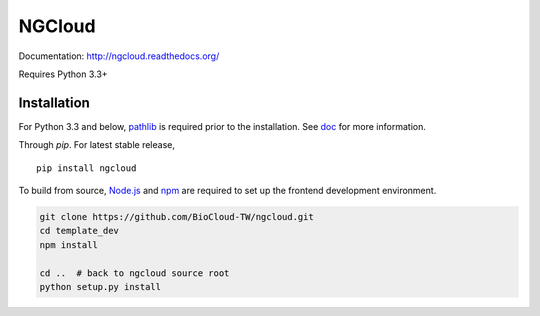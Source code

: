 *******
NGCloud
*******

Documentation: http://ngcloud.readthedocs.org/

Requires Python 3.3+


Installation
============

For Python 3.3 and below, pathlib_ is required prior to the installation.
See `doc <http://ngcloud.readthedocs.org/en/latest/install.html>`_
for more information.

Through *pip*. For latest stable release,

::

    pip install ngcloud


To build from source, Node.js_ and npm_ are required to set up the frontend
development environment.

.. code-block:: bash

    git clone https://github.com/BioCloud-TW/ngcloud.git
    cd template_dev
    npm install

    cd ..  # back to ngcloud source root
    python setup.py install

.. _pathlib: https://pypi.python.org/pypi/pathlib
.. _node.js: http://nodejs.org/
.. _npm: https://www.npmjs.org

